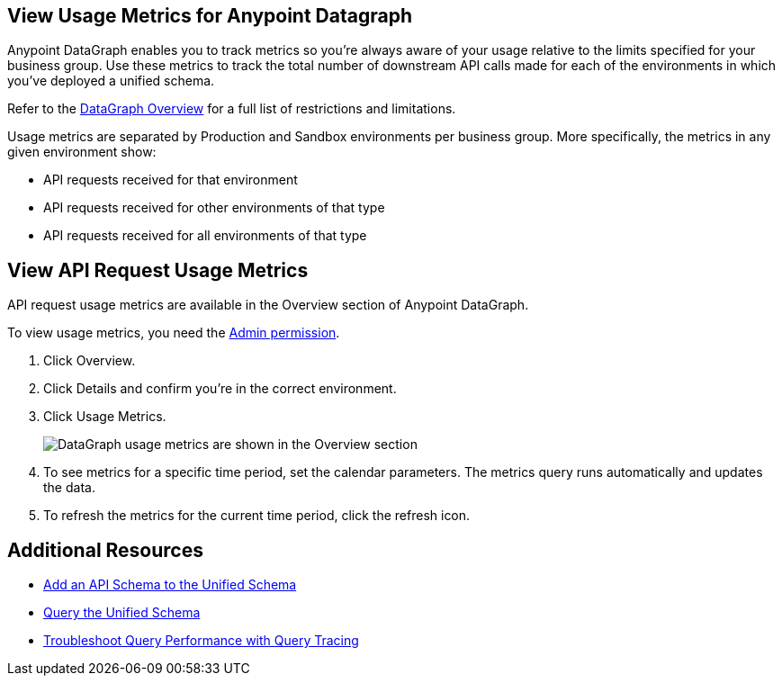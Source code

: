 == View Usage Metrics for Anypoint Datagraph

Anypoint DataGraph enables you to track metrics so you’re always aware of your usage relative to the limits specified for your business group. Use these metrics to track the total number of downstream API calls made for each of the environments in which you’ve deployed a unified schema. 

Refer to the xref:index.adoc#restrictions-and-limitations[DataGraph Overview] for a full list of restrictions and limitations. 

Usage metrics are separated by Production and Sandbox environments per business group. More specifically, the metrics in any given environment show:

* API requests received for that environment
* API requests received for other environments of that type
* API requests received for all environments of that type

== View API Request Usage Metrics

API request usage metrics are available in the Overview section of Anypoint DataGraph. 

To view usage metrics, you need the xref:permissions.adoc[Admin permission]. 

. Click Overview.
. Click Details and confirm you’re in the correct environment. 
. Click Usage Metrics.
+
image::datagraph-usage-metrics.png[DataGraph usage metrics are shown in the Overview section]

. To see metrics for a specific time period, set the calendar parameters. The metrics query runs automatically and updates the data.
. To refresh the metrics for the current time period, click the refresh icon. 


== Additional Resources

* xref:add-api-to-unified-schema.adoc[Add an API Schema to the Unified Schema]
* xref:query-unified-schema.adoc[Query the Unified Schema] 
* xref:troubleshoot-query-traces.adoc[Troubleshoot Query Performance with Query Tracing]
